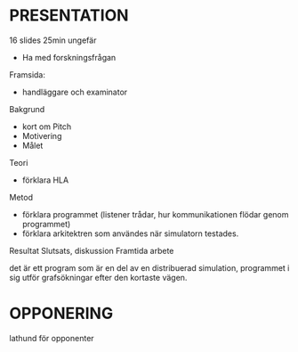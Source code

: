 * PRESENTATION
16 slides
25min ungefär

- Ha med forskningsfrågan
Framsida:
- handläggare och examinator
Bakgrund
- kort om Pitch
- Motivering
- Målet
Teori
- förklara HLA
Metod
- förklara programmet (listener trådar, hur kommunikationen flödar genom programmet)
- förklara arkitektren som användes när simulatorn testades.
Resultat
Slutsats, diskussion
Framtida arbete


det är ett program som är en del av en distribuerad simulation, programmet i sig utför grafsökningar efter den kortaste vägen.

* OPPONERING
lathund för opponenter




